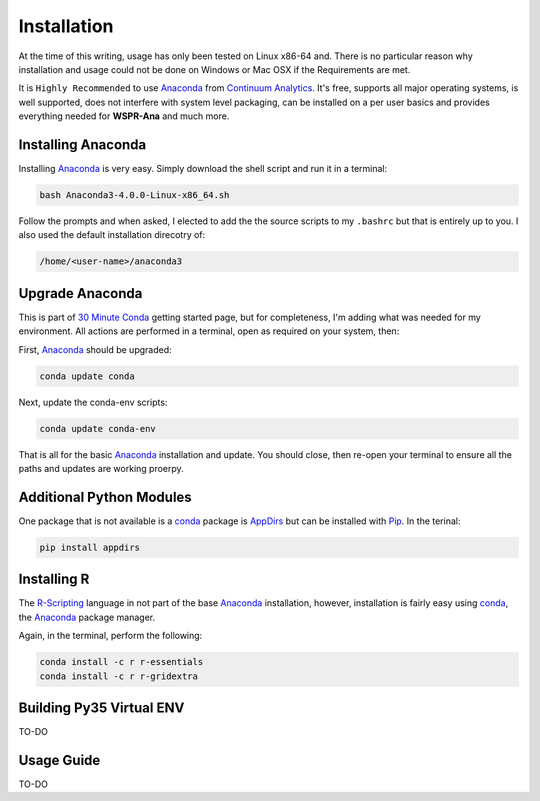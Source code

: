 Installation
------------

At the time of this writing, usage has only been tested on Linux x86-64 and.
There is no particular reason why installation and usage could not be done on
Windows or Mac OSX if the Requirements are met.

It is ``Highly Recommended`` to use `Anaconda`_ from `Continuum Analytics`_. 
It's free, supports all major operating systems, is well supported, does not
interfere with system level packaging, can be installed on a per user basics
and provides everything needed for **WSPR-Ana** and much more.

Installing Anaconda
^^^^^^^^^^^^^^^^^^^
Installing `Anaconda`_ is very easy. Simply download the shell script and
run it in a terminal:

.. code-block:: bash

   bash Anaconda3-4.0.0-Linux-x86_64.sh

Follow the prompts and when asked, I elected to add the the source scripts to
my ``.bashrc`` but that is entirely up to you. I also used the default
installation direcotry of:

.. code-block:: bash

   /home/<user-name>/anaconda3


Upgrade Anaconda
^^^^^^^^^^^^^^^^
This is part of `30 Minute Conda`_ getting started page, but for completeness,
I'm adding what was needed for my environment. All actions are performed in a
terminal, open as required on your system, then:

First,  `Anaconda`_ should be upgraded:

.. code-block:: bash

   conda update conda


Next, update the conda-env scripts:

.. code-block:: bash

   conda update conda-env

That is all for the basic `Anaconda`_ installation and update. You should
close, then re-open your terminal to ensure all the paths and updates are
working proerpy.


Additional Python Modules
^^^^^^^^^^^^^^^^^^^^^^^^^^
One package that is not available is a `conda`_ package is `AppDirs`_ but can
be installed with `Pip`_. In the terinal:

.. code-block:: bash

   pip install appdirs


Installing R
^^^^^^^^^^^^
The `R-Scripting`_ language in not part of the base `Anaconda`_ installation,
however, installation is fairly easy using `conda`_, the `Anaconda`_ package
manager.

Again, in the terminal, perform the following:

.. code-block:: bash

  conda install -c r r-essentials
  conda install -c r r-gridextra


Building Py35 Virtual ENV
^^^^^^^^^^^^^^^^^^^^^^^^^

TO-DO


Usage Guide
^^^^^^^^^^^

TO-DO



.. _Anaconda: https://www.continuum.io/downloads
.. _Continuum Analytics: https://www.continuum.io/
.. _30 Minute Conda: http://conda.pydata.org/docs/test-drive.html
.. _R-Scripting: https://www.r-project.org/about.html
.. _conda:  http://conda.pydata.org/docs/using/pkgs.html
.. _Pip: https://pypi.python.org/pypi/pip
.. _AppDirs: https://pypi.python.org/pypi/appdirs

